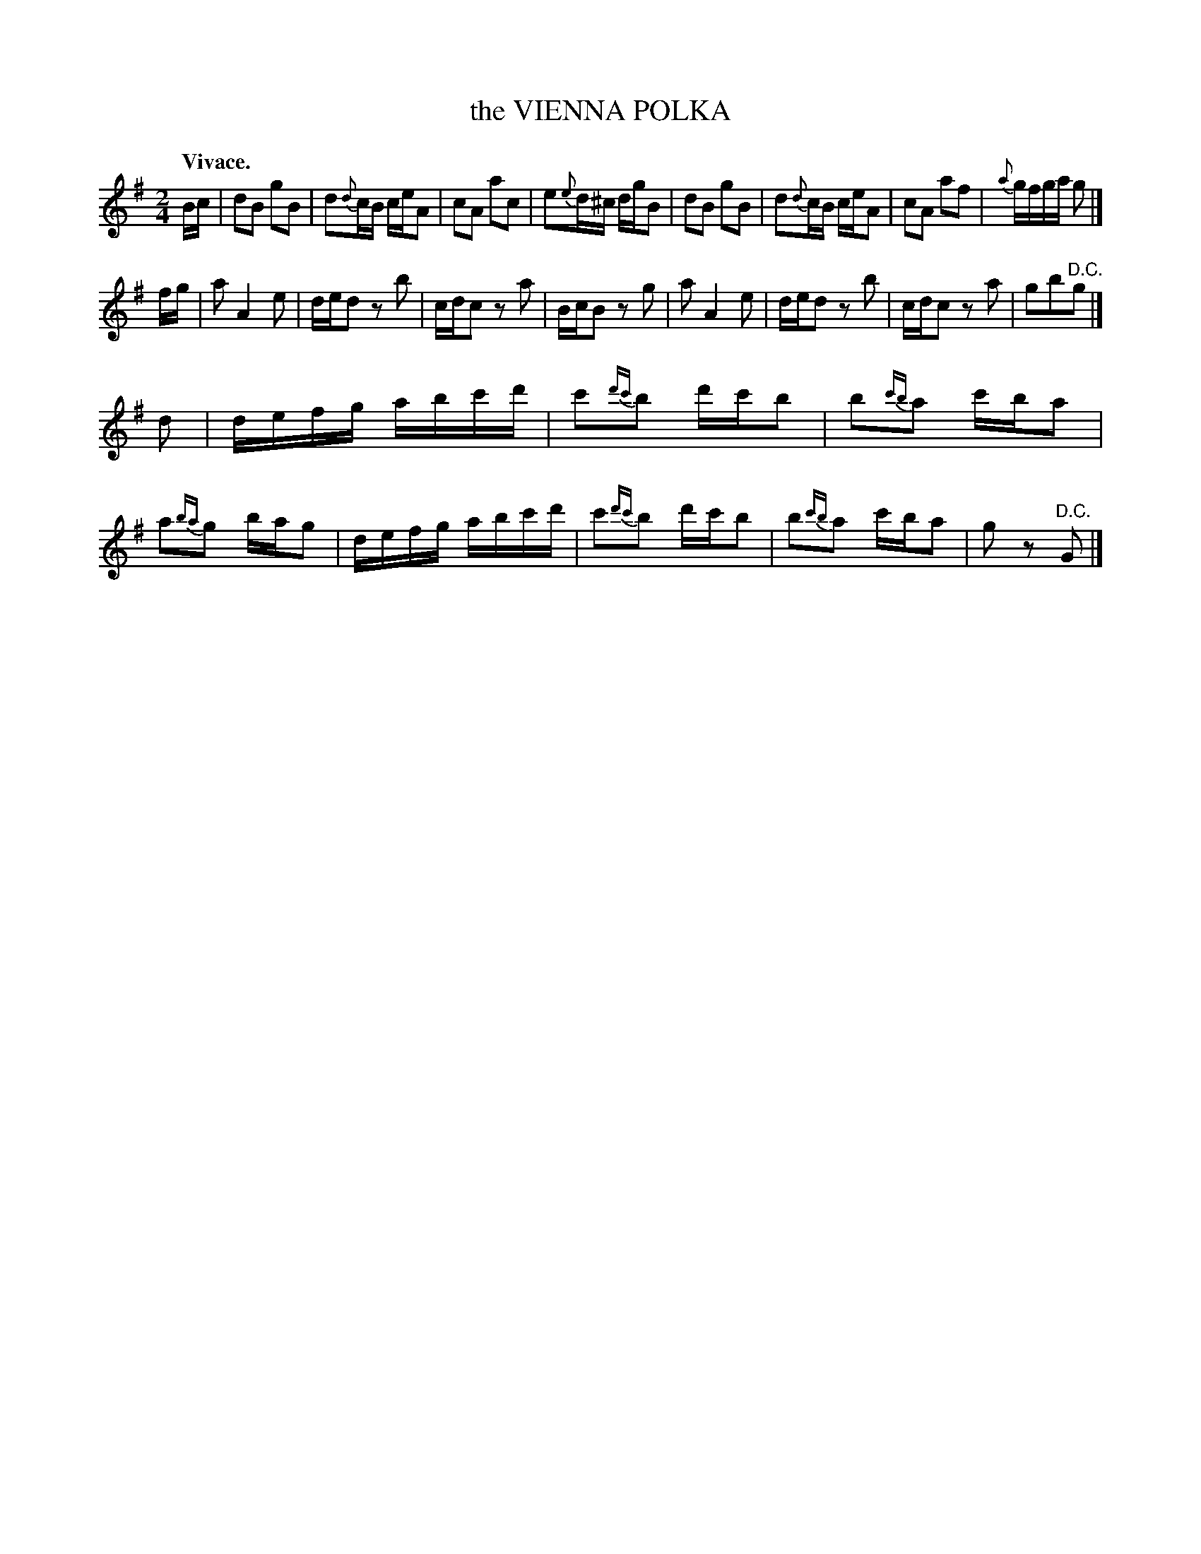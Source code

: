 X: 21611
T: the VIENNA POLKA
Q: "Vivace."
%R: polka, march, reel
B: W. Hamilton "Universal Tune-Book" Vol. 2 Glasgow 1846 p.161 #1
S: http://s3-eu-west-1.amazonaws.com/itma.dl.printmaterial/book_pdfs/hamiltonvol2web.pdf
Z: 2016 John Chambers <jc:trillian.mit.edu>
M: 2/4
L: 1/16
K: G
% - - - - - - - - - - - - - - - - - - - - - - - - -
Bc |\
d2B2 g2B2 | d2{d}cB ceA2 | c2A2 a2c2 | e2{e}d^c dgB2 |\
d2B2 g2B2 | d2{d}cB ceA2 | c2A2 a2f2 | {a}gfga g2 |]
fg |\
a2 A4 e2 | ded2 z2b2 | cdc2 z2a2 | BcB2 z2g2 |\
a2 A4 e2 | ded2 z2b2 | cdc2 z2a2 | g2b2"^D.C."g2 |]
d2 |\
defg abc'd' | c'2{d'c'}b2 d'c'b2 | b2{c'b}a2 c'ba2 | a2{ba}g2 bag2 |\
defg abc'd' | c'2{d'c'}b2 d'c'b2 | b2{c'b}a2 c'ba2 | g2z2 "^D.C."G2 |]
% - - - - - - - - - - - - - - - - - - - - - - - - -
